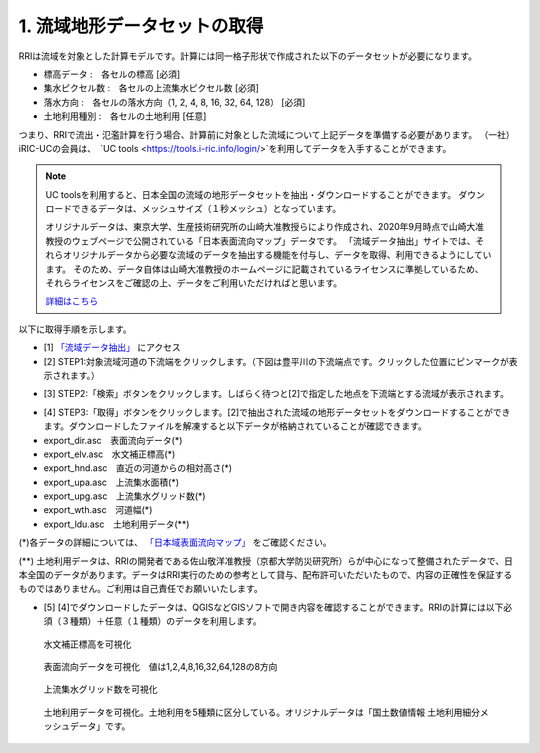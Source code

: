 1. 流域地形データセットの取得
~~~~~~~~~~~~~~~~~~~~~~~~~~~~~~
RRIは流域を対象とした計算モデルです。計算には同一格子形状で作成された以下のデータセットが必要になります。

- 標高データ      :　各セルの標高 [必須]
- 集水ピクセル数  :　各セルの上流集水ピクセル数 [必須]
- 落水方向        :　各セルの落水方向（1, 2, 4, 8, 16, 32, 64, 128） [必須]
- 土地利用種別      :　各セルの土地利用 [任意]

つまり、RRIで流出・氾濫計算を行う場合、計算前に対象とした流域について上記データを準備する必要があります。
（一社）iRIC-UCの会員は、　`UC tools <https://tools.i-ric.info/login/>`を利用してデータを入手することができます。

.. note::
   UC toolsを利用すると、日本全国の流域の地形データセットを抽出・ダウンロードすることができます。
   ダウンロードできるデータは、メッシュサイズ（１秒メッシュ）となっています。

   オリジナルデータは、東京大学、生産技術研究所の山崎大准教授らにより作成され、2020年9月時点で山崎大准教授のウェブページで公開されている「日本表面流向マップ」データです。
   「流域データ抽出」サイトでは、それらオリジナルデータから必要な流域のデータを抽出する機能を付与し、データを取得、利用できるようにしています。
   そのため、データ自体は山崎大准教授のホームページに記載されているライセンスに準拠しているため、それらライセンスをご確認の上、データをご利用いただければと思います。

   `詳細はこちら <http://hydro.iis.u-tokyo.ac.jp/~yamadai/JapanDir/>`_


以下に取得手順を示します。

- [1]  `「流域データ抽出」 <https://tools.i-ric.info/login/>`_  にアクセス
- [2] STEP1:対象流域河道の下流端をクリックします。（下図は豊平川の下流端点です。クリックした位置にピンマークが表示されます。）
.. image:: img/extract_basin_1_click2.jpg

- [3] STEP2:「検索」ボタンをクリックします。しばらく待つと[2]で指定した地点を下流端とする流域が表示されます。
.. image:: img/extract_basin_2_extracted2.jpg

- [4] STEP3:「取得」ボタンをクリックします。[2]で抽出された流域の地形データセットをダウンロードすることができます。ダウンロードしたファイルを解凍すると以下データが格納されていることが確認できます。
- export_dir.asc　表面流向データ(*)
- export_elv.asc　水文補正標高(*)
- export_hnd.asc　直近の河道からの相対高さ(*)
- export_upa.asc　上流集水面積(*)
- export_upg.asc　上流集水グリッド数(*)
- export_wth.asc　河道幅(*)
- export_ldu.asc　土地利用データ(**)


(*)各データの詳細については、  `「日本域表面流向マップ」 <http://hydro.iis.u-tokyo.ac.jp/~yamadai/JapanDir/>`_   をご確認ください。

(**) 土地利用データは、RRIの開発者である佐山敬洋准教授（京都大学防災研究所）らが中心になって整備されたデータで、日本全国のデータがあります。データはRRI実行のための参考として貸与、配布許可いただいたもので、内容の正確性を保証するものではありません。ご利用は自己責任でお願いいたします。


- [5] [4]でダウンロードしたデータは、QGISなどGISソフトで開き内容を確認することができます。RRIの計算には以下必須（３種類）＋任意（１種類）のデータを利用します。

.. figure:: img/elv_img.png
   :scale: 50%
   :alt:

   水文補正標高を可視化

.. figure:: img/dir_img.png
   :scale: 50%
   :alt:

   表面流向データを可視化　値は1,2,4,8,16,32,64,128の8方向
   

.. figure:: img/acc_img.png
   :scale: 50%
   :alt:

   上流集水グリッド数を可視化


.. figure:: img/ldu_img.png
   :scale: 50%
   :alt:

   土地利用データを可視化。土地利用を5種類に区分している。オリジナルデータは「国土数値情報 土地利用細分メッシュデータ」です。